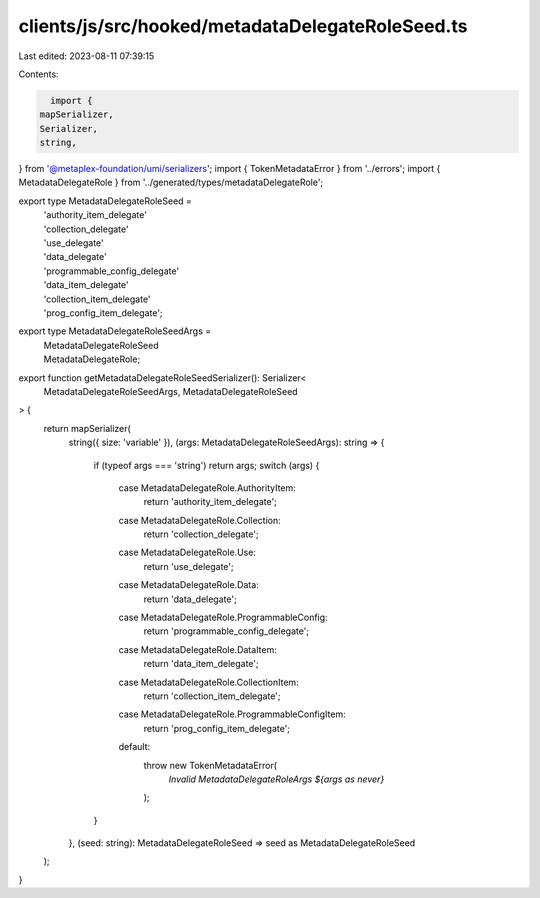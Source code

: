 clients/js/src/hooked/metadataDelegateRoleSeed.ts
=================================================

Last edited: 2023-08-11 07:39:15

Contents:

.. code-block:: ts

    import {
  mapSerializer,
  Serializer,
  string,
} from '@metaplex-foundation/umi/serializers';
import { TokenMetadataError } from '../errors';
import { MetadataDelegateRole } from '../generated/types/metadataDelegateRole';

export type MetadataDelegateRoleSeed =
  | 'authority_item_delegate'
  | 'collection_delegate'
  | 'use_delegate'
  | 'data_delegate'
  | 'programmable_config_delegate'
  | 'data_item_delegate'
  | 'collection_item_delegate'
  | 'prog_config_item_delegate';

export type MetadataDelegateRoleSeedArgs =
  | MetadataDelegateRoleSeed
  | MetadataDelegateRole;

export function getMetadataDelegateRoleSeedSerializer(): Serializer<
  MetadataDelegateRoleSeedArgs,
  MetadataDelegateRoleSeed
> {
  return mapSerializer(
    string({ size: 'variable' }),
    (args: MetadataDelegateRoleSeedArgs): string => {
      if (typeof args === 'string') return args;
      switch (args) {
        case MetadataDelegateRole.AuthorityItem:
          return 'authority_item_delegate';
        case MetadataDelegateRole.Collection:
          return 'collection_delegate';
        case MetadataDelegateRole.Use:
          return 'use_delegate';
        case MetadataDelegateRole.Data:
          return 'data_delegate';
        case MetadataDelegateRole.ProgrammableConfig:
          return 'programmable_config_delegate';
        case MetadataDelegateRole.DataItem:
          return 'data_item_delegate';
        case MetadataDelegateRole.CollectionItem:
          return 'collection_item_delegate';
        case MetadataDelegateRole.ProgrammableConfigItem:
          return 'prog_config_item_delegate';
        default:
          throw new TokenMetadataError(
            `Invalid MetadataDelegateRoleArgs ${args as never}`
          );
      }
    },
    (seed: string): MetadataDelegateRoleSeed => seed as MetadataDelegateRoleSeed
  );
}


